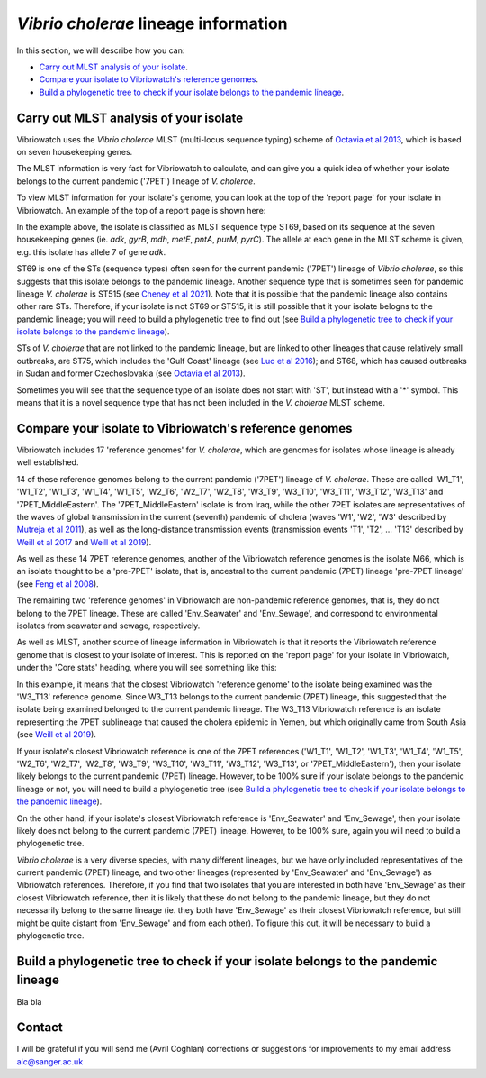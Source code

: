 *Vibrio cholerae* lineage information
=====================================

In this section, we will describe how you can:

* `Carry out MLST analysis of your isolate`_.
* `Compare your isolate to Vibriowatch's reference genomes`_.
* `Build a phylogenetic tree to check if your isolate belongs to the pandemic lineage`_.

Carry out MLST analysis of your isolate
---------------------------------------

Vibriowatch uses the *Vibrio cholerae* MLST (multi-locus sequence typing) scheme of `Octavia et al 2013`_, which is based on seven housekeeping genes.

.. _Octavia et al 2013: https://pubmed.ncbi.nlm.nih.gov/23776471/

The MLST information is very fast for Vibriowatch to calculate, and can give you a quick idea of whether your isolate belongs to the current pandemic ('7PET') lineage of *V. cholerae*.

To view MLST information for your isolate's genome, you can look at the top of the 'report page' for your isolate in Vibriowatch.
An example of the top of a report page is shown here:

.. image:: Picture15.png
  :width: 500
  
In the example above, the isolate is classified as MLST sequence type ST69, based on its sequence at the seven housekeeping genes (ie. *adk*, *gyrB*, *mdh*, *metE*, *pntA*, *purM*, *pyrC*). The allele at each gene in the MLST scheme is given, e.g. this isolate has allele 7 of gene *adk*. 

ST69 is one of the STs (sequence types) often seen for the current pandemic ('7PET') lineage of *Vibrio cholerae*, so this suggests that this isolate belongs to the pandemic lineage. Another sequence type that is sometimes seen for pandemic lineage *V. cholerae* is ST515 (see `Cheney et al 2021`_). Note that it is possible that the pandemic lineage also contains other rare STs. Therefore, if your isolate is not ST69 or ST515, it is still possible that it your isolate belogns to the pandemic lineage; you will need to build a phylogenetic tree to find out (see `Build a phylogenetic tree to check if your isolate belongs to the pandemic lineage`_).

.. _Cheney et al 2021: https://pubmed.ncbi.nlm.nih.gov/34427512/

STs of *V. cholerae* that are not linked to the pandemic lineage, but are linked to other lineages that cause relatively small outbreaks, are ST75, which includes the 'Gulf Coast' lineage (see `Luo et al 2016`_); and ST68, which has caused outbreaks in Sudan and former Czechoslovakia (see `Octavia et al 2013`_). 

.. _Luo et al 2016: https://pubmed.ncbi.nlm.nih.gov/26920786/

.. _Octavia et al 2013: https://pubmed.ncbi.nlm.nih.gov/23776471/

Sometimes you will see that the sequence type of an isolate does not start with 'ST', but instead with a '*' symbol. This means that it is a novel sequence type that has not been included in the *V. cholerae* MLST scheme.

Compare your isolate to Vibriowatch's reference genomes
-------------------------------------------------------

Vibriowatch includes 17 'reference genomes' for *V. cholerae*, which are genomes for isolates whose lineage is already well established. 

14 of these reference genomes belong to the current pandemic ('7PET') lineage of *V. cholerae*. These are called 'W1_T1', 'W1_T2', 'W1_T3', 'W1_T4', 'W1_T5', 'W2_T6', 'W2_T7', 'W2_T8', 'W3_T9', 'W3_T10', 'W3_T11', 'W3_T12', 'W3_T13' and '7PET_MiddleEastern'. The '7PET_MiddleEastern' isolate is from Iraq, while the other 7PET isolates are representatives of the waves of global transmission in the current (seventh) pandemic of cholera (waves 'W1', 'W2', 'W3' described by `Mutreja et al 2011`_), as well as the long-distance transmission events (transmission events 'T1', 'T2', ... 'T13' described by `Weill et al 2017`_ and `Weill et al 2019`_). 

.. _Mutreja et al 2011: https://pubmed.ncbi.nlm.nih.gov/21866102/

.. _Weill et al 2017: https://pubmed.ncbi.nlm.nih.gov/29123067/

.. _Weill et al 2019: https://pubmed.ncbi.nlm.nih.gov/30602788/

As well as these 14 7PET reference genomes, another of the Vibriowatch reference genomes is the isolate M66, which is an isolate thought to be a 'pre-7PET' isolate, that is, ancestral to the current pandemic (7PET) lineage 'pre-7PET lineage' (see `Feng et al 2008`_).

.. _Feng et al 2008: https://pubmed.ncbi.nlm.nih.gov/19115014/

The remaining two 'reference genomes' in Vibriowatch are non-pandemic reference genomes, that is, they do not belong to the 7PET lineage. These are called 'Env_Seawater' and 'Env_Sewage', and correspond to environmental isolates from seawater and sewage, respectively.

As well as MLST, another source of lineage information in Vibriowatch is that it reports the Vibriowatch reference genome that is closest to your isolate of interest. This is reported on the 'report page' for your isolate in Vibriowatch, under the 'Core stats' heading, where you will see something like this:

.. image:: Picture16.png
  :width: 150
  
In this example, it means that the closest Vibriowatch 'reference genome' to the isolate being examined was the 'W3_T13' reference genome. Since W3_T13 belongs to the current pandemic (7PET) lineage, this suggested that the isolate being examined belonged to the current pandemic lineage. The W3_T13 Vibriowatch reference is an isolate representing the 7PET sublineage that caused the cholera epidemic in Yemen, but which originally came from South Asia (see `Weill et al 2019`_). 

.. _Weill et al 2019: https://pubmed.ncbi.nlm.nih.gov/30602788/

If your isolate's closest Vibriowatch reference is one of the 7PET references ('W1_T1', 'W1_T2', 'W1_T3', 'W1_T4', 'W1_T5', 'W2_T6', 'W2_T7', 'W2_T8', 'W3_T9', 'W3_T10', 'W3_T11', 'W3_T12', 'W3_T13', or '7PET_MiddleEastern'), then your isolate likely belongs to the current pandemic (7PET) lineage. However, to be 100% sure if your isolate belongs to the pandemic lineage or not, you will need to build a phylogenetic tree (see `Build a phylogenetic tree to check if your isolate belongs to the pandemic lineage`_).

On the other hand, if your isolate's closest Vibriowatch reference is 'Env_Seawater' and 'Env_Sewage', then your isolate likely does not belong to the current pandemic (7PET) lineage. However, to be 100% sure, again you will need to build a phylogenetic tree.

*Vibrio cholerae* is a very diverse species, with many different lineages, but we have only included representatives of the current pandemic (7PET) lineage, and two other lineages (represented by 'Env_Seawater' and 'Env_Sewage') as Vibriowatch references. Therefore, if you find that two isolates
that you are interested in both have 'Env_Sewage' as their closest Vibriowatch reference, then it is likely that these do not belong to the pandemic lineage, but they do not necessarily belong to the same lineage (ie. they both have 'Env_Sewage' as their closest Vibriowatch reference, but still might be quite distant from 'Env_Sewage' and from each other). To figure this out, it will be necessary to build a phylogenetic tree. 

Build a phylogenetic tree to check if your isolate belongs to the pandemic lineage
----------------------------------------------------------------------------------

Bla bla

Contact
-------

I will be grateful if you will send me (Avril Coghlan) corrections or suggestions for improvements to my email address alc@sanger.ac.uk


